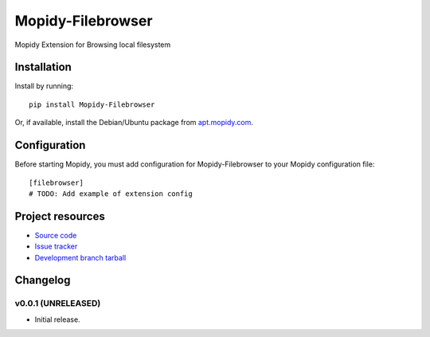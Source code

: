 ****************************
Mopidy-Filebrowser
****************************

.. image:: https://img.shields.io/pypi/v/Mopidy-Filebrowser.svg?style=flat
    :target: https://pypi.python.org/pypi/Mopidy-Filebrowser/
    :alt: Latest PyPI version

.. image:: https://img.shields.io/pypi/dm/Mopidy-Filebrowser.svg?style=flat
    :target: https://pypi.python.org/pypi/Mopidy-Filebrowser/
    :alt: Number of PyPI downloads

.. image:: https://img.shields.io/travis/rawdlite/mopidy-filebrowser/master.svg?style=flat
    :target: https://travis-ci.org/rawdlite/mopidy-filebrowser
    :alt: Travis CI build status

.. image:: https://img.shields.io/coveralls/rawdlite/mopidy-filebrowser/master.svg?style=flat
   :target: https://coveralls.io/r/rawdlite/mopidy-filebrowser?branch=master
   :alt: Test coverage

Mopidy Extension for Browsing local filesystem


Installation
============

Install by running::

    pip install Mopidy-Filebrowser

Or, if available, install the Debian/Ubuntu package from `apt.mopidy.com
<http://apt.mopidy.com/>`_.


Configuration
=============

Before starting Mopidy, you must add configuration for
Mopidy-Filebrowser to your Mopidy configuration file::

    [filebrowser]
    # TODO: Add example of extension config


Project resources
=================

- `Source code <https://github.com/rawdlite/mopidy-filebrowser>`_
- `Issue tracker <https://github.com/rawdlite/mopidy-filebrowser/issues>`_
- `Development branch tarball <https://github.com/rawdlite/mopidy-filebrowser/archive/master.tar.gz#egg=Mopidy-Filebrowser-dev>`_


Changelog
=========

v0.0.1 (UNRELEASED)
----------------------------------------

- Initial release.
